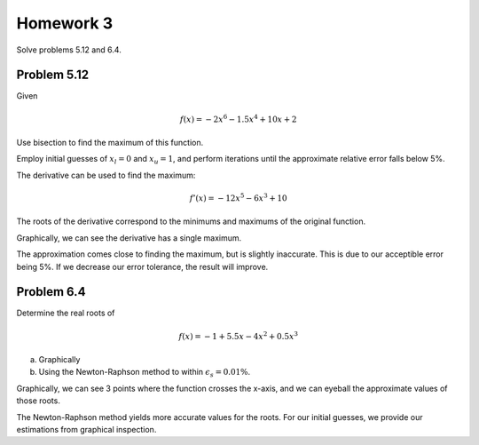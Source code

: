 .. Alexander Smith
   BINF690
   George Mason University
   Fall 2020


==========
Homework 3
==========

Solve problems 5.12 and 6.4.


Problem 5.12
============

Given

..  math::

    f(x) = -2x^6 - 1.5x^4 + 10x + 2

Use bisection to find the maximum of this function.

Employ initial guesses of :math:`x_l = 0` and :math:`x_u = 1`, and perform
iterations until the approximate relative error falls below 5%.

The derivative can be used to find the maximum:

..  math::

    f'(x) = -12x^5 - 6x^3 + 10

The roots of the derivative correspond to the minimums and maximums of
the original function.

..  plot::

    import binf690.hw3a
    binf690.hw3a.main()

Graphically, we can see the derivative has a single maximum.

The approximation comes close to finding the maximum, but is slightly
inaccurate. This is due to our acceptible error being 5%. If we
decrease our error tolerance, the result will improve.


Problem 6.4
===========

Determine the real roots of

..  math::

    f(x) = -1 + 5.5x - 4x^2 + 0.5x^3

(a) Graphically


(b) Using the Newton-Raphson method to within :math:`\epsilon_s = 0.01\%`.

..  plot::

    import binf690.hw3b
    binf690.hw3b.main()

Graphically, we can see 3 points where the function crosses the
x-axis, and we can eyeball the approximate values of those roots.

The Newton-Raphson method yields more accurate values for the
roots. For our initial guesses, we provide our estimations from
graphical inspection.
